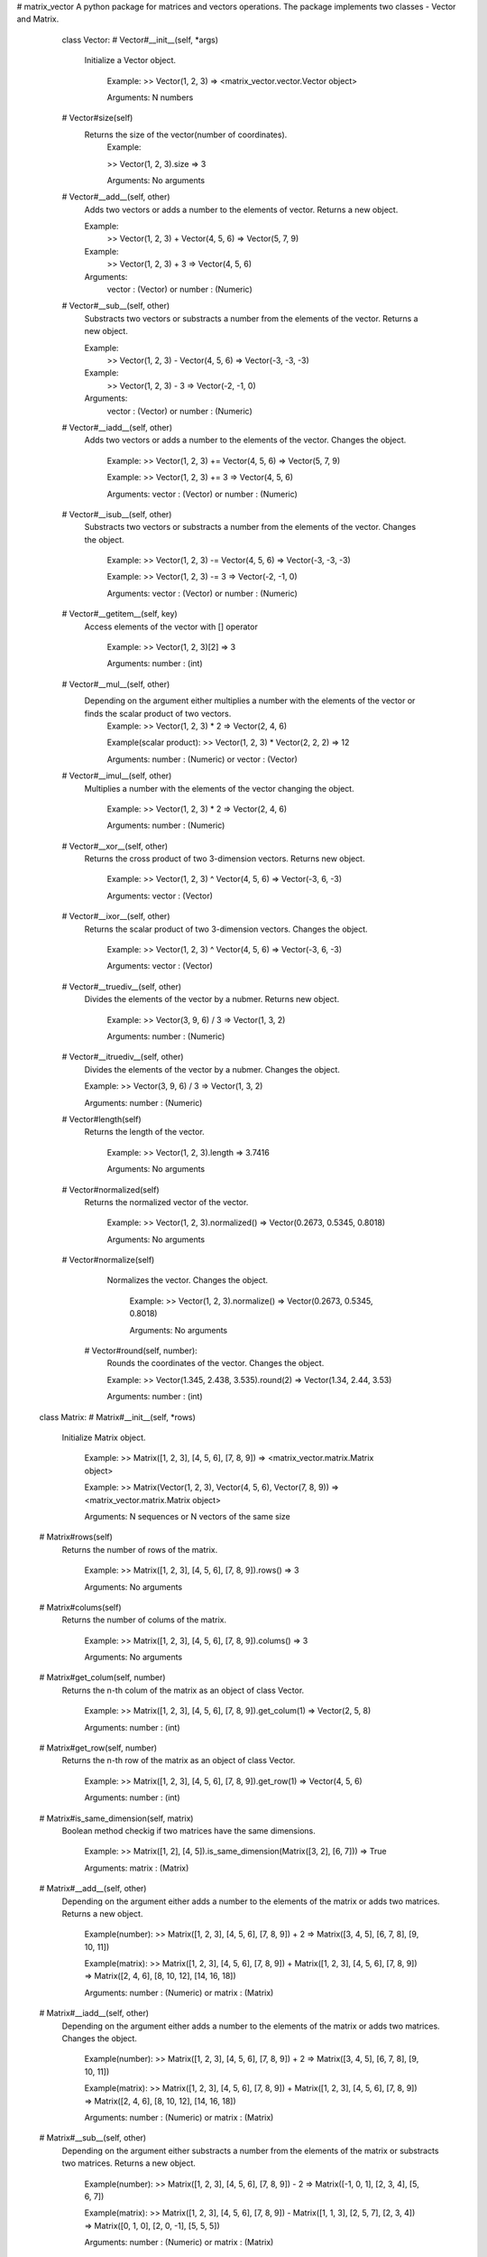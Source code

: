 # matrix_vector
A python package for matrices and vectors operations.
The package implements two classes - Vector and Matrix.

  class Vector:
  # Vector#__init__(self, *args)
     Initialize a Vector object.

        Example:
        >> Vector(1, 2, 3)
        => <matrix_vector.vector.Vector object>

        Arguments:
        N numbers

  # Vector#size(self)
     Returns the size of the vector(number of coordinates).
        Example:

        >> Vector(1, 2, 3).size
        => 3

        Arguments:
        No arguments

  # Vector#__add__(self, other)
     Adds two vectors or adds a number to the elements of vector. Returns a new object.
     
     Example:
       >> Vector(1, 2, 3) + Vector(4, 5, 6)
       => Vector(5, 7, 9)
    
     Example:
       >> Vector(1, 2, 3) + 3
       => Vector(4, 5, 6)
    
     Arguments:
       vector : (Vector)
       or
       number : (Numeric)

  # Vector#__sub__(self, other)
     Substracts two vectors or substracts a number from the elements of the vector. Returns a new object.
     
     Example:
       >> Vector(1, 2, 3) - Vector(4, 5, 6)
       => Vector(-3, -3, -3)
    
     Example:
       >> Vector(1, 2, 3) - 3
       => Vector(-2, -1, 0)
    
     Arguments:
       vector : (Vector)
       or
       number : (Numeric)

  # Vector#__iadd__(self, other)
     Adds two vectors or adds a number to the elements of the vector. Changes the object.

        Example:
        >> Vector(1, 2, 3) += Vector(4, 5, 6)
        => Vector(5, 7, 9)

        Example:
        >> Vector(1, 2, 3) += 3
        => Vector(4, 5, 6)

        Arguments:
        vector : (Vector)
        or
        number : (Numeric)

  # Vector#__isub__(self, other)
     Substracts two vectors or substracts a number from the elements of the vector. Changes the object.

        Example:
        >> Vector(1, 2, 3) -= Vector(4, 5, 6)
        => Vector(-3, -3, -3)

        Example:
        >> Vector(1, 2, 3) -= 3
        => Vector(-2, -1, 0)

        Arguments:
        vector : (Vector)
        or
        number : (Numeric)

  # Vector#__getitem__(self, key)
     Access elements of the vector with [] operator

        Example:
        >> Vector(1, 2, 3)[2]
        => 3

        Arguments:
        number : (int)

  # Vector#__mul__(self, other)
     Depending on the argument either multiplies a number with the elements of the vector or finds the scalar product of two vectors.
        Example:
        >> Vector(1, 2, 3) * 2
        => Vector(2, 4, 6)

        Example(scalar product):
        >> Vector(1, 2, 3) * Vector(2, 2, 2)
        => 12

        Arguments:
        number : (Numeric)
        or
        vector : (Vector)

  # Vector#__imul__(self, other)
     Multiplies a number with the elements of the vector changing the object.

        Example:
        >> Vector(1, 2, 3) * 2
        => Vector(2, 4, 6)

        Arguments:
        number : (Numeric)

  # Vector#__xor__(self, other)
     Returns the cross product of two 3-dimension vectors. Returns new object.

        Example:
        >> Vector(1, 2, 3) ^ Vector(4, 5, 6)
        => Vector(-3, 6, -3)

        Arguments:
        vector : (Vector)

  # Vector#__ixor__(self, other)
     Returns the scalar product of two 3-dimension vectors. Changes the object.

        Example:
        >> Vector(1, 2, 3) ^ Vector(4, 5, 6)
        => Vector(-3, 6, -3)

        Arguments:
        vector : (Vector)

  # Vector#__truediv__(self, other)
      Divides the elements of the vector by a nubmer. Returns new object.

        Example:
        >> Vector(3, 9, 6) / 3
        => Vector(1, 3, 2)

        Arguments:
        number : (Numeric)

  # Vector#__itruediv__(self, other)
        Divides the elements of the vector by a nubmer. Changes the object.

        Example:
        >> Vector(3, 9, 6) / 3
        => Vector(1, 3, 2)
        
        Arguments:
        number : (Numeric)   

  # Vector#length(self)
      Returns the length of the vector.
        
        Example:
        >> Vector(1, 2, 3).length
        => 3.7416

        Arguments:
        No arguments

  # Vector#normalized(self)
      Returns the normalized vector of the vector.

        Example:
        >> Vector(1, 2, 3).normalized()
        => Vector(0.2673, 0.5345, 0.8018)

        Arguments:
        No arguments

  # Vector#normalize(self)
      Normalizes the vector. Changes the object.

        Example:
        >> Vector(1, 2, 3).normalize()
        => Vector(0.2673, 0.5345, 0.8018)

        Arguments:
        No arguments

   # Vector#round(self, number):
        Rounds the coordinates of the vector. Changes the object.

        Example:
        >> Vector(1.345, 2.438, 3.535).round(2)
        => Vector(1.34, 2.44, 3.53)

        Arguments:
        number : (int)



 class Matrix:
 # Matrix#__init__(self, *rows)
	 Initialize Matrix object.

		Example:
		>> Matrix([1, 2, 3], [4, 5, 6], [7, 8, 9])
		=> <matrix_vector.matrix.Matrix object>

		Example:
		>> Matrix(Vector(1, 2, 3), Vector(4, 5, 6), Vector(7, 8, 9))
		=> <matrix_vector.matrix.Matrix object>

		Arguments:
		N sequences or N vectors of the same size
  
 # Matrix#rows(self)
	  Returns the number of rows of the matrix.

		Example:
		>> Matrix([1, 2, 3], [4, 5, 6], [7, 8, 9]).rows()
		=> 3

		Arguments:
		No arguments

 # Matrix#colums(self)
	  Returns the number of colums of the matrix.

		Example:
		>> Matrix([1, 2, 3], [4, 5, 6], [7, 8, 9]).colums()
		=> 3

		Arguments:
		No arguments

 # Matrix#get_colum(self, number)
	 Returns the n-th colum of the matrix as an object of class Vector.
		
		Example:
		>> Matrix([1, 2, 3], [4, 5, 6], [7, 8, 9]).get_colum(1)
		=> Vector(2, 5, 8)

		Arguments:
		number : (int)

 # Matrix#get_row(self, number)
	 Returns the n-th row of the matrix as an object of class Vector.

		Example:
		>> Matrix([1, 2, 3], [4, 5, 6], [7, 8, 9]).get_row(1)
		=> Vector(4, 5, 6)

		Arguments:
		number : (int)

 # Matrix#is_same_dimension(self, matrix)
	 Boolean method checkig if two matrices have the same dimensions.

		Example:
		>> Matrix([1, 2], [4, 5]).is_same_dimension(Matrix([3, 2], [6, 7]))
		=> True

		Arguments:
		matrix : (Matrix)

 # Matrix#__add__(self, other)
	 Depending on the argument either adds a number to the elements of the matrix or adds two matrices. Returns a new object.

		Example(number):
		>> Matrix([1, 2, 3], [4, 5, 6], [7, 8, 9]) + 2
		=> Matrix([3, 4, 5], [6, 7, 8], [9, 10, 11])
		
		Example(matrix):
		>> Matrix([1, 2, 3], [4, 5, 6], [7, 8, 9]) + Matrix([1, 2, 3], [4, 5, 6], [7, 8, 9])
		=> Matrix([2, 4, 6], [8, 10, 12], [14, 16, 18])

		Arguments:
		number : (Numeric)
		or
		matrix : (Matrix)

 # Matrix#__iadd__(self, other)
	 Depending on the argument either adds a number to the elements of the matrix or adds two matrices. Changes the object.

		Example(number):
		>> Matrix([1, 2, 3], [4, 5, 6], [7, 8, 9]) + 2
		=> Matrix([3, 4, 5], [6, 7, 8], [9, 10, 11])

		Example(matrix):
		>> Matrix([1, 2, 3], [4, 5, 6], [7, 8, 9]) + Matrix([1, 2, 3], [4, 5, 6], [7, 8, 9])
		=> Matrix([2, 4, 6], [8, 10, 12], [14, 16, 18])

		Arguments:
		number : (Numeric)
		or
		matrix : (Matrix)

 # Matrix#__sub__(self, other)
	 Depending on the argument either substracts a number from the elements of the matrix or substracts two matrices. Returns a new object.
		
		Example(number):
		>> Matrix([1, 2, 3], [4, 5, 6], [7, 8, 9]) - 2
		=> Matrix([-1, 0, 1], [2, 3, 4], [5, 6, 7])

		Example(matrix):
		>> Matrix([1, 2, 3], [4, 5, 6], [7, 8, 9]) - Matrix([1, 1, 3], [2, 5, 7], [2, 3, 4])
		=> Matrix([0, 1, 0], [2, 0, -1], [5, 5, 5])

		Arguments:
		number : (Numeric)
		or
		matrix : (Matrix)

 # Matrix#__isub__(self, other)
	 Depending on the argument either substracts a number from the elements of the matrix or substracts two matrices. Changes the object.

		Example(number):
		>> Matrix([1, 2, 3], [4, 5, 6], [7, 8, 9]) - 2
		=> Matrix([-1, 0, 1], [2, 3, 4], [5, 6, 7])

		Example(matrix):
		>> Matrix([1, 2, 3], [4, 5, 6], [7, 8, 9]) - Matrix([1, 1, 3], [2, 5, 7], [2, 3, 4])
		=> Matrix([0, 1, 0], [2, 0, -1], [5, 5, 5])

		Arguments:
		number : (Numeric)
		or
		matrix : (Matrix)

 # Matrix#__getitem__(self, index)
	 Access the elements of the matrix with the [] operator.

		Example:
		>> Matrix([1, 2, 3], [4, 5, 6], [7, 8, 9])[1]
		=> Vector(4, 5, 6)

		Example:
		>> Matrix([1, 2, 3], [4, 5, 6], [7, 8, 9])[1][2]
		=> 6

		Arguments:
		number : (int)

 # Matrix#transposed(self)
	 Tranposes a matrix. Returns a new object.
		
		Example:
		>> Matrix([1, 2, 3], [4, 5, 6], [7, 8, 9]).transposed()
		=> Matrix([1, 4, 7], [2, 5, 8], [3, 6, 9])

		Arguments:
		No arguments

 # Matrix#transpose(self)
	 Tranposes a matrix. Changes the object.

		Example:
		>> Matrix([1, 2, 3], [4, 5, 6], [7, 8, 9]).transpose()
		=> Matrix([1, 4, 7], [2, 5, 8], [3, 6, 9])
		Arguments:
		No arguments

 # Matrix#__mul__(self, other)
	 Depending on the argument eigher multiplies the matrix elements with a number or mlultiplies two matrices.
		
		Example:
		>> Matrix([1, 2, 3], [4, 5, 6], [7, 8, 9]) * 2
		=> Matrix([2, 4, 6], [8, 10, 12], [14, 16, 18])
		
		Example:
		>> Matrix([1, 2, 3], [4, 5, 6], [7, 8, 9]) * Matrix([1, 2, 3], [4, 5, 6], [7, 8, 9])
		=> Matrix([30, 36, 42], [66, 81, 96], [102, 126, 150])
		Arguments:
		number : (Numeric)
		matrix : (Matrix)

 # Matrix#minor(self, i, j)
	 Returns a matrix without the row and the colum given as arguments.

		Example:
		>> Matrix([1, 2, 3], [4, 5, 6], [7, 8, 9]).minor(0, 1)
		=> Matrix([4, 6], [7, 9])

		Arguments:
		number1 : (int)
		number2 : (int)

 # Matrix#determinant(self)
	 Finds the determinant of a square matrix.

		Example:
		>> Matrix([1, 2, 3], [4, 5, 6], [7, 8, 9]).determinant()
		=> 0

		Example:
		>> Matrix([1, 3, 5], [-4, 7, 1], [5, -2, 1]).determinant()
		=> -99

		Arguments:
		no arguments

 # Matrix#inversed(self)
	 Finds the inverse of a square matrix.

		Example:
		>> Matrix([3, 4], [5, 2]).inversed()
		=> Matrix([-0.1428, 0.2857], [0.3571 ,-0.2142])

		Arguments:
		no arguments

 # Matrix#round(self, number)
	 Rounds the elements of the matrix. Changes the object.

        Example:
        >> Matrix([-0.093, 0.131, 0.323], [-0.092, 0.242, 0.211], [0.272, -0.173, -0.192]).round(2)
        => Matrix([-0.09, 0.13, 0.32], [-0.09, 0.24, 0.21], [0.27, -0.17, -0.19])

        Arguments:
        number : (int)